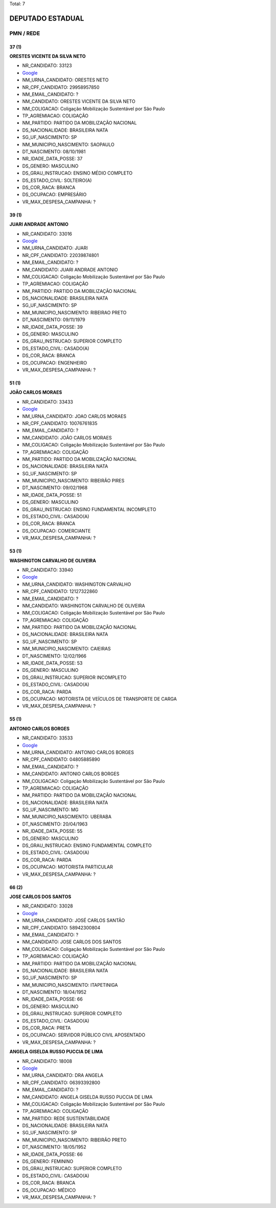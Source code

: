 Total: 7

DEPUTADO ESTADUAL
=================

PMN / REDE
----------

37 (1)
......

**ORESTES VICENTE DA SILVA NETO**

- NR_CANDIDATO: 33123
- `Google <https://www.google.com/search?q=ORESTES+VICENTE+DA+SILVA+NETO>`_
- NM_URNA_CANDIDATO: ORESTES NETO
- NR_CPF_CANDIDATO: 29958957850
- NM_EMAIL_CANDIDATO: ?
- NM_CANDIDATO: ORESTES VICENTE DA SILVA NETO
- NM_COLIGACAO: Coligação Mobilização Sustentável por São Paulo
- TP_AGREMIACAO: COLIGAÇÃO
- NM_PARTIDO: PARTIDO DA MOBILIZAÇÃO NACIONAL
- DS_NACIONALIDADE: BRASILEIRA NATA
- SG_UF_NASCIMENTO: SP
- NM_MUNICIPIO_NASCIMENTO: SAOPAULO
- DT_NASCIMENTO: 08/10/1981
- NR_IDADE_DATA_POSSE: 37
- DS_GENERO: MASCULINO
- DS_GRAU_INSTRUCAO: ENSINO MÉDIO COMPLETO
- DS_ESTADO_CIVIL: SOLTEIRO(A)
- DS_COR_RACA: BRANCA
- DS_OCUPACAO: EMPRESÁRIO
- VR_MAX_DESPESA_CAMPANHA: ?


39 (1)
......

**JUARI ANDRADE ANTONIO**

- NR_CANDIDATO: 33016
- `Google <https://www.google.com/search?q=JUARI+ANDRADE+ANTONIO>`_
- NM_URNA_CANDIDATO: JUARI
- NR_CPF_CANDIDATO: 22039874801
- NM_EMAIL_CANDIDATO: ?
- NM_CANDIDATO: JUARI ANDRADE ANTONIO
- NM_COLIGACAO: Coligação Mobilização Sustentável por São Paulo
- TP_AGREMIACAO: COLIGAÇÃO
- NM_PARTIDO: PARTIDO DA MOBILIZAÇÃO NACIONAL
- DS_NACIONALIDADE: BRASILEIRA NATA
- SG_UF_NASCIMENTO: SP
- NM_MUNICIPIO_NASCIMENTO: RIBEIRAO PRETO
- DT_NASCIMENTO: 09/11/1979
- NR_IDADE_DATA_POSSE: 39
- DS_GENERO: MASCULINO
- DS_GRAU_INSTRUCAO: SUPERIOR COMPLETO
- DS_ESTADO_CIVIL: CASADO(A)
- DS_COR_RACA: BRANCA
- DS_OCUPACAO: ENGENHEIRO
- VR_MAX_DESPESA_CAMPANHA: ?


51 (1)
......

**JOÃO CARLOS MORAES**

- NR_CANDIDATO: 33433
- `Google <https://www.google.com/search?q=JOÃO+CARLOS+MORAES>`_
- NM_URNA_CANDIDATO: JOAO CARLOS MORAES
- NR_CPF_CANDIDATO: 10076761835
- NM_EMAIL_CANDIDATO: ?
- NM_CANDIDATO: JOÃO CARLOS MORAES
- NM_COLIGACAO: Coligação Mobilização Sustentável por São Paulo
- TP_AGREMIACAO: COLIGAÇÃO
- NM_PARTIDO: PARTIDO DA MOBILIZAÇÃO NACIONAL
- DS_NACIONALIDADE: BRASILEIRA NATA
- SG_UF_NASCIMENTO: SP
- NM_MUNICIPIO_NASCIMENTO: RIBEIRÃO PIRES
- DT_NASCIMENTO: 09/02/1968
- NR_IDADE_DATA_POSSE: 51
- DS_GENERO: MASCULINO
- DS_GRAU_INSTRUCAO: ENSINO FUNDAMENTAL INCOMPLETO
- DS_ESTADO_CIVIL: CASADO(A)
- DS_COR_RACA: BRANCA
- DS_OCUPACAO: COMERCIANTE
- VR_MAX_DESPESA_CAMPANHA: ?


53 (1)
......

**WASHINGTON CARVALHO DE OLIVEIRA**

- NR_CANDIDATO: 33940
- `Google <https://www.google.com/search?q=WASHINGTON+CARVALHO+DE+OLIVEIRA>`_
- NM_URNA_CANDIDATO: WASHINGTON CARVALHO
- NR_CPF_CANDIDATO: 12127322860
- NM_EMAIL_CANDIDATO: ?
- NM_CANDIDATO: WASHINGTON CARVALHO DE OLIVEIRA
- NM_COLIGACAO: Coligação Mobilização Sustentável por São Paulo
- TP_AGREMIACAO: COLIGAÇÃO
- NM_PARTIDO: PARTIDO DA MOBILIZAÇÃO NACIONAL
- DS_NACIONALIDADE: BRASILEIRA NATA
- SG_UF_NASCIMENTO: SP
- NM_MUNICIPIO_NASCIMENTO: CAIEIRAS
- DT_NASCIMENTO: 12/02/1966
- NR_IDADE_DATA_POSSE: 53
- DS_GENERO: MASCULINO
- DS_GRAU_INSTRUCAO: SUPERIOR INCOMPLETO
- DS_ESTADO_CIVIL: CASADO(A)
- DS_COR_RACA: PARDA
- DS_OCUPACAO: MOTORISTA DE VEÍCULOS DE TRANSPORTE DE CARGA
- VR_MAX_DESPESA_CAMPANHA: ?


55 (1)
......

**ANTONIO CARLOS BORGES**

- NR_CANDIDATO: 33533
- `Google <https://www.google.com/search?q=ANTONIO+CARLOS+BORGES>`_
- NM_URNA_CANDIDATO: ANTONIO CARLOS BORGES
- NR_CPF_CANDIDATO: 04805885890
- NM_EMAIL_CANDIDATO: ?
- NM_CANDIDATO: ANTONIO CARLOS BORGES
- NM_COLIGACAO: Coligação Mobilização Sustentável por São Paulo
- TP_AGREMIACAO: COLIGAÇÃO
- NM_PARTIDO: PARTIDO DA MOBILIZAÇÃO NACIONAL
- DS_NACIONALIDADE: BRASILEIRA NATA
- SG_UF_NASCIMENTO: MG
- NM_MUNICIPIO_NASCIMENTO: UBERABA
- DT_NASCIMENTO: 20/04/1963
- NR_IDADE_DATA_POSSE: 55
- DS_GENERO: MASCULINO
- DS_GRAU_INSTRUCAO: ENSINO FUNDAMENTAL COMPLETO
- DS_ESTADO_CIVIL: CASADO(A)
- DS_COR_RACA: PARDA
- DS_OCUPACAO: MOTORISTA PARTICULAR
- VR_MAX_DESPESA_CAMPANHA: ?


66 (2)
......

**JOSE CARLOS DOS SANTOS**

- NR_CANDIDATO: 33028
- `Google <https://www.google.com/search?q=JOSE+CARLOS+DOS+SANTOS>`_
- NM_URNA_CANDIDATO: JOSÉ CARLOS SANTÃO
- NR_CPF_CANDIDATO: 58942300804
- NM_EMAIL_CANDIDATO: ?
- NM_CANDIDATO: JOSE CARLOS DOS SANTOS
- NM_COLIGACAO: Coligação Mobilização Sustentável por São Paulo
- TP_AGREMIACAO: COLIGAÇÃO
- NM_PARTIDO: PARTIDO DA MOBILIZAÇÃO NACIONAL
- DS_NACIONALIDADE: BRASILEIRA NATA
- SG_UF_NASCIMENTO: SP
- NM_MUNICIPIO_NASCIMENTO: ITAPETINIGA
- DT_NASCIMENTO: 18/04/1952
- NR_IDADE_DATA_POSSE: 66
- DS_GENERO: MASCULINO
- DS_GRAU_INSTRUCAO: SUPERIOR COMPLETO
- DS_ESTADO_CIVIL: CASADO(A)
- DS_COR_RACA: PRETA
- DS_OCUPACAO: SERVIDOR PÚBLICO CIVIL APOSENTADO
- VR_MAX_DESPESA_CAMPANHA: ?


**ANGELA GISELDA RUSSO PUCCIA DE LIMA**

- NR_CANDIDATO: 18008
- `Google <https://www.google.com/search?q=ANGELA+GISELDA+RUSSO+PUCCIA+DE+LIMA>`_
- NM_URNA_CANDIDATO: DRA ANGELA
- NR_CPF_CANDIDATO: 06393392800
- NM_EMAIL_CANDIDATO: ?
- NM_CANDIDATO: ANGELA GISELDA RUSSO PUCCIA DE LIMA
- NM_COLIGACAO: Coligação Mobilização Sustentável por São Paulo
- TP_AGREMIACAO: COLIGAÇÃO
- NM_PARTIDO: REDE SUSTENTABILIDADE
- DS_NACIONALIDADE: BRASILEIRA NATA
- SG_UF_NASCIMENTO: SP
- NM_MUNICIPIO_NASCIMENTO: RIBEIRÃO PRETO
- DT_NASCIMENTO: 18/05/1952
- NR_IDADE_DATA_POSSE: 66
- DS_GENERO: FEMININO
- DS_GRAU_INSTRUCAO: SUPERIOR COMPLETO
- DS_ESTADO_CIVIL: CASADO(A)
- DS_COR_RACA: BRANCA
- DS_OCUPACAO: MÉDICO
- VR_MAX_DESPESA_CAMPANHA: ?

